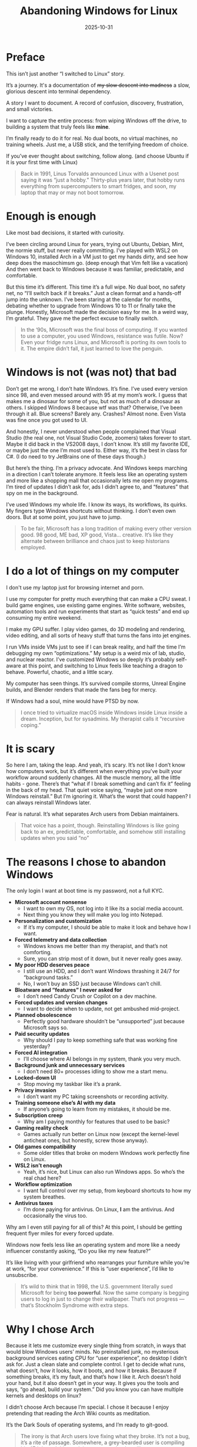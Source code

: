 #+TITLE: Abandoning Windows for Linux
#+DATE: 2025-10-31
#+HUGO_SECTION: posts
#+HUGO_SLUG: abandoning-windows-for-linux
#+HUGO_BUNDLE: abandoning-windows-for-linux
#+HUGO_TAGS: windows linux os arch #+HUGO_DRAFT true
#+FILETAGS: :windows:linux:os:arch:#+HUGO_DRAFT:true:
#+HUGO_AUTO_SET_LASTMOD: true
#+EXPORT_FILE_NAME: index
#+summary: After years of tinkering, tweaking, and tolerating Windows, I finally took the plunge: full Linux, no dual boot, no way back. This is the story of why I left Microsoft’s ecosystem, what I’m running toward, and what I’m (probably) breaking along the way.

* Preface
This isn’t just another “I switched to Linux” story.

It’s a journey. It's a documentation of +my slow descent into madness+ a slow, glorious descent into terminal dependency.

A story I want to document.
A record of confusion, discovery, frustration, and small victories.

I want to capture the entire process: from wiping Windows off the drive, to building a system that truly feels like *mine*.

I’m finally ready to do it for real.
No dual boots, no virtual machines, no training wheels. Just me, a USB stick, and the terrifying freedom of choice.

If you’ve ever thought about switching, follow along. (and choose Ubuntu if it is your first time with Linux)

#+begin_quote
Back in 1991, Linus Torvalds announced Linux with a Usenet post saying it was “just a hobby.”
Thirty-plus years later, that hobby runs everything from supercomputers to smart fridges, and soon, my laptop that may or may not boot tomorrow.
#+end_quote

* Enough is enough
Like most bad decisions, it started with curiosity.

I’ve been circling around Linux for years, trying out Ubuntu, Debian, Mint, the normie stuff, but never really committing. I’ve played with WSL2 on Windows 10, installed Arch in a VM just to get my hands dirty, and see how deep does the masochimsm go. (deep enough that Vim felt like a vacation) And then went back to Windows because it was familiar, predictable, and comfortable.

But this time it’s different. This time it’s a full wipe. No dual boot, no safety net, no “I’ll switch back if it breaks.” Just a clean format and a hands-off jump into the unknown. I’ve been staring at the calendar for months, debating whether to upgrade from Windows 10 to 11 or finally take the plunge. Honestly, Microsoft made the decision easy for me. In a weird way, I’m grateful. They gave me the perfect excuse to finally switch.

#+begin_quote
In the ‘90s, Microsoft was the final boss of computing.
If you wanted to use a computer, you used Windows, resistance was futile.
Now? Even your fridge runs Linux, and Microsoft is porting its own tools to it.
The empire didn’t fall, it just learned to love the penguin.
#+end_quote

* Windows is not (was not) that bad
Don’t get me wrong, I don’t hate Windows. It’s fine. I’ve used every version since 98, and even messed around with 95 at my mom’s work. I guess that makes me a dinosaur for some of you, but not as much of a dinosaur as others. I skipped Windows 8 because wtf was that? Otherwise, I’ve been through it all. Blue screens? Barely any. Crashes? Almost none. Even Vista was fine once you got used to UI.

And honestly, I never understood when people complained that Visual Studio (the real one, not Visual Studio Code, zoomers) takes forever to start. Maybe it did back in the VS2008 days, I don’t know. It’s still my favorite IDE, or maybe just the one I’m most used to. Either way, it’s the best in class for C#. (I do need to try JetBrains one of these days though.)

But here’s the thing. I’m a privacy advocate. And Windows keeps marching in a direction I can’t tolerate anymore. It feels less like an operating system and more like a shopping mall that occasionally lets me open my programs. I’m tired of updates I didn’t ask for, ads I didn’t agree to, and “features” that spy on me in the background.

I’ve used Windows my whole life. I know its ways, its workflows, its quirks. My fingers type Windows shortcuts without thinking. I don’t even own doors. But at some point, you just have to jump.

#+begin_quote
To be fair, Microsoft has a long tradition of making every other version good. 98 good, ME bad, XP good, Vista... creative.
It’s like they alternate between brilliance and chaos just to keep historians employed.
#+end_quote

* I do a lot of things on my computer
I don't use my laptop just for browsing internet and porn.

I use my computer for pretty much everything that can make a CPU sweat. I build game engines, use existing game engines. Write software, websites, automation tools and run experiments that start as “quick tests” and end up consuming my entire weekend.

I make my GPU suffer. I play video games, do 3D modeling and rendering, video editing, and all sorts of heavy stuff that turns the fans into jet engines.

I run VMs inside VMs just to see if I can break reality, and half the time I’m debugging my own “optimizations.” My setup is a weird mix of lab, studio, and nuclear reactor. I’ve customized Windows so deeply it’s probably self-aware at this point, and switching to Linux feels like teaching a dragon to behave. Powerful, chaotic, and a little scary.

My computer has seen things. It’s survived compile storms, Unreal Engine builds, and Blender renders that made the fans beg for mercy.

If Windows had a soul, mine would have PTSD by now.

#+begin_quote
I once tried to virtualize macOS inside Windows inside Linux inside a dream. Inception, but for sysadmins.
My therapist calls it “recursive coping.”
#+end_quote

* It is scary
So here I am, taking the leap. And yeah, it’s scary. It’s not like I don’t know how computers work, but it’s different when everything you’ve built your workflow around suddenly changes. All the muscle memory, all the little habits - gone. There’s that “what if I break something and can’t fix it” feeling in the back of my head. That quiet voice saying, “maybe just one more Windows reinstall.” But I’m ignoring it. What’s the worst that could happen? I can always reinstall Windows later.

Fear is natural. It’s what separates Arch users from Debian maintainers.

#+begin_quote
That voice has a point, though. Reinstalling Windows is like going back to an ex, predictable, comfortable, and somehow still installing updates when you said “no”
#+end_quote

* The reasons I chose to abandon Windows
The only login I want at boot time is my password, not a full KYC.

- **Microsoft account nonsense**
  - I want to own my OS, not log into it like its a social media account.
  - Next thing you know they will make you log into Notepad.

- **Personalization and customization**
  - If it’s my computer, I should be able to make it look and behave how I want.

- **Forced telemetry and data collection**
  - Windows knows me better than my therapist, and that’s not comforting.
  - Sure, you can strip most of it down, but it never really goes away.

- **My poor HDD deserves peace**
  - I still use an HDD, and I don’t want Windows thrashing it 24/7 for “background tasks.”
  - No, I won’t buy an SSD just because Windows can’t chill.

- **Bloatware and “features” I never asked for**
  - I don’t need Candy Crush or Copilot on a dev machine.

- **Forced updates and version changes**
  - I want to decide when to update, not get ambushed mid-project.

- **Planned obsolescence**
  - Perfectly good hardware shouldn’t be “unsupported” just because Microsoft says so.

- **Paid security updates**
  - Why should I pay to keep something safe that was working fine yesterday?

- **Forced AI integration**
  - I’ll choose where AI belongs in my system, thank you very much.

- **Background junk and unnecessary services**
  - I don’t need 80+ processes idling to show me a start menu.

- **Locked-down UI**
  - Stop moving my taskbar like it’s a prank.

- **Privacy invasion**
  - I don’t want my PC taking screenshots or recording activity.

- **Training someone else’s AI with my data**
  - If anyone’s going to learn from my mistakes, it should be me.

- **Subscription creep**
  - Why am I paying monthly for features that used to be basic?

- **Gaming reality check**
  - Games actually run better on Linux now (except the kernel-level anticheat ones, but honestly, screw those anyway).

- **Old games compatibility**
  - Some older titles that broke on modern Windows work perfectly fine on Linux.

- **WSL2 isn’t enough**
  - Yeah, it’s nice, but Linux can also run Windows apps. So who’s the real chad here?

- **Workflow optimization**
  - I want full control over my setup, from keyboard shortcuts to how my system breathes.

- **Antivirus taxes**
  - I’m done paying for antivirus. On Linux, *I* am the antivirus. And occasionally the virus too.

Why am I even still paying for all of this? At this point, I should be getting frequent flyer miles for every forced update.

Windows now feels less like an operating system and more like a needy influencer constantly asking, “Do you like my new feature?”

It’s like living with your girlfriend who rearranges your furniture while you’re at work, “for your convenience.” If this is “user experience”, I’d like to unsubscribe.

#+begin_quote
It’s wild to think that in 1998, the U.S. government literally sued Microsoft for being *too powerful*.
Now the same company is begging users to log in just to change their wallpaper.
That’s not progress — that’s Stockholm Syndrome with extra steps.
#+end_quote

* Why I chose Arch
Because it lets me customize every single thing from scratch, in ways that would blow Windows users’ minds. No preinstalled junk, no mysterious background services eating CPU for “user experience”, no desktop I didn’t ask for. Just a clean slate and complete control. I get to decide what runs, what doesn’t, how it looks, how it boots, and how it breaks. Because if something breaks, it’s my fault, and that’s how I like it. Arch doesn’t hold your hand, but it also doesn’t get in your way. It gives you the tools and says, “go ahead, build your system.”
Did you know you can have multiple kernels and desktops on linux?

I didn’t choose Arch because I’m special. I chose it because I enjoy pretending that reading the Arch Wiki counts as meditation.

It’s the Dark Souls of operating systems, and I’m ready to git-good.

#+begin_quote
The irony is that Arch users love fixing what they broke.
It’s not a bug, it’s a rite of passage.
Somewhere, a grey-bearded user is compiling his 47th kernel this week just to prove that he still can.
#+end_quote

* No turning back now
I want to document my journey into the unknown. Into the land of neckbeards and penguins, of arcane knowledge and mystical powers.

I’m scared and excited at the same time.

But going alone is dangerous.
Follow me on my journey. Let’s do it together!

May my configs be readable, my kernels be stable, and my coffee supply infinite.
I use Arch, btw.
